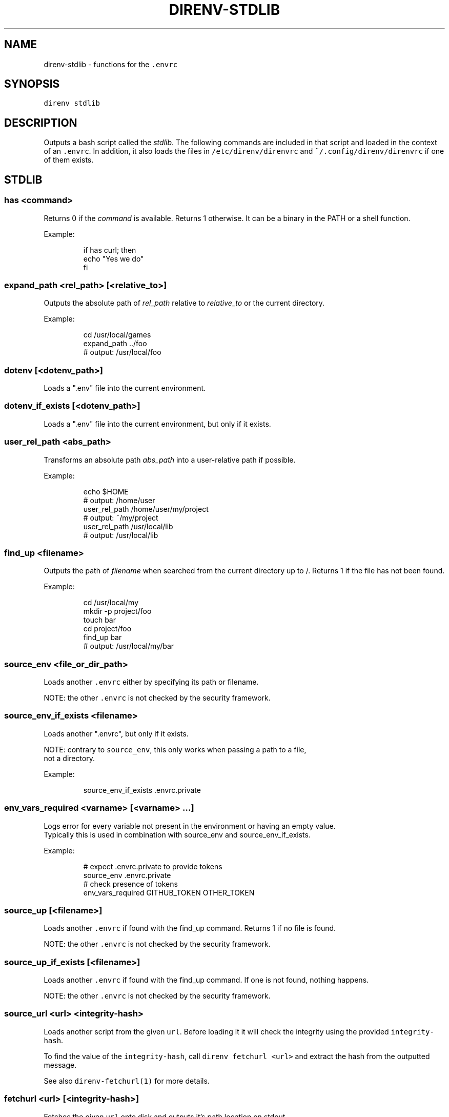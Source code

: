 .nh
.TH DIRENV-STDLIB 1 "2019" direnv "User Manuals"
.SH NAME
.PP
direnv-stdlib - functions for the \fB\fC\&.envrc\fR

.SH SYNOPSIS
.PP
\fB\fCdirenv stdlib\fR

.SH DESCRIPTION
.PP
Outputs a bash script called the \fIstdlib\fP\&. The following commands are included in that script and loaded in the context of an \fB\fC\&.envrc\fR\&. In addition, it also loads the files in \fB\fC/etc/direnv/direnvrc\fR and \fB\fC~/.config/direnv/direnvrc\fR if one of them exists.

.SH STDLIB
.SS \fB\fChas <command>\fR
.PP
Returns 0 if the \fIcommand\fP is available. Returns 1 otherwise. It can be a binary in the PATH or a shell function.

.PP
Example:

.PP
.RS

.nf
if has curl; then
  echo "Yes we do"
fi

.fi
.RE

.SS \fB\fCexpand_path <rel_path> [<relative_to>]\fR
.PP
Outputs the absolute path of \fIrel_path\fP relative to \fIrelative_to\fP or the current directory.

.PP
Example:

.PP
.RS

.nf
cd /usr/local/games
expand_path ../foo
# output: /usr/local/foo

.fi
.RE

.SS \fB\fCdotenv [<dotenv_path>]\fR
.PP
Loads a ".env" file into the current environment.

.SS \fB\fCdotenv_if_exists [<dotenv_path>]\fR
.PP
Loads a ".env" file into the current environment, but only if it exists.

.SS \fB\fCuser_rel_path <abs_path>\fR
.PP
Transforms an absolute path \fIabs_path\fP into a user-relative path if possible.

.PP
Example:

.PP
.RS

.nf
echo $HOME
# output: /home/user
user_rel_path /home/user/my/project
# output: ~/my/project
user_rel_path /usr/local/lib
# output: /usr/local/lib

.fi
.RE

.SS \fB\fCfind_up <filename>\fR
.PP
Outputs the path of \fIfilename\fP when searched from the current directory up to /. Returns 1 if the file has not been found.

.PP
Example:

.PP
.RS

.nf
cd /usr/local/my
mkdir -p project/foo
touch bar
cd project/foo
find_up bar
# output: /usr/local/my/bar

.fi
.RE

.SS \fB\fCsource_env <file_or_dir_path>\fR
.PP
Loads another \fB\fC\&.envrc\fR either by specifying its path or filename.

.PP
NOTE: the other \fB\fC\&.envrc\fR is not checked by the security framework.

.SS \fB\fCsource_env_if_exists <filename>\fR
.PP
Loads another ".envrc", but only if it exists.

.PP
NOTE: contrary to \fB\fCsource_env\fR, this only works when passing a path to a file,
      not a directory.

.PP
Example:

.PP
.RS

.nf
source_env_if_exists .envrc.private

.fi
.RE

.SS \fB\fCenv_vars_required <varname> [<varname> ...]\fR
.PP
Logs error for every variable not present in the environment or having an empty value.
.br
Typically this is used in combination with source_env and source_env_if_exists.

.PP
Example:

.PP
.RS

.nf
# expect .envrc.private to provide tokens
source_env .envrc.private
# check presence of tokens
env_vars_required GITHUB_TOKEN OTHER_TOKEN

.fi
.RE

.SS \fB\fCsource_up [<filename>]\fR
.PP
Loads another \fB\fC\&.envrc\fR if found with the find_up command. Returns 1 if no file
is found.

.PP
NOTE: the other \fB\fC\&.envrc\fR is not checked by the security framework.

.SS \fB\fCsource_up_if_exists [<filename>]\fR
.PP
Loads another \fB\fC\&.envrc\fR if found with the find_up command. If one is not
found, nothing happens.

.PP
NOTE: the other \fB\fC\&.envrc\fR is not checked by the security framework.

.SS \fB\fCsource_url <url> <integrity-hash>\fR
.PP
Loads another script from the given \fB\fCurl\fR\&. Before loading it it will check the
integrity using the provided \fB\fCintegrity-hash\fR\&.

.PP
To find the value of the \fB\fCintegrity-hash\fR, call \fB\fCdirenv fetchurl <url>\fR and
extract the hash from the outputted message.

.PP
See also \fB\fCdirenv-fetchurl(1)\fR for more details.

.SS \fB\fCfetchurl <url> [<integrity-hash>]\fR
.PP
Fetches the given \fB\fCurl\fR onto disk and outputs it's path location on stdout.

.PP
If the \fB\fCintegrity-hash\fR argument is provided, it will also check the integrity
of the script.

.PP
See also \fB\fCdirenv-fetchurl(1)\fR for more details.

.SS \fB\fCdirenv_apply_dump <file>\fR
.PP
Loads the output of \fB\fCdirenv dump\fR that was stored in a file.

.SS \fB\fCdirenv_load [<command-generating-dump-output>]\fR
.PP
Applies the environment generated by running \fIargv\fP as a command. This is useful for adopting the environment of a child process - cause that process to run "direnv dump" and then wrap the results with direnv_load.

.PP
Example:

.PP
.RS

.nf
direnv_load opam-env exec -- direnv dump

.fi
.RE

.SS \fB\fCPATH_add <path>\fR
.PP
Prepends the expanded \fIpath\fP to the PATH environment variable. It prevents a common mistake where PATH is replaced by only the new \fIpath\fP\&.

.PP
Example:

.PP
.RS

.nf
pwd
# output: /home/user/my/project
PATH_add bin
echo $PATH
# output: /home/user/my/project/bin:/usr/bin:/bin

.fi
.RE

.SS \fB\fCMANPATH_add <path>\fR
.PP
Prepends the expanded \fIpath\fP to the MANPATH environment variable. It takes care of man-specific heuritic.

.SS \fB\fCpath_add <varname> <path>\fR
.PP
Works like \fB\fCPATH_add\fR except that it's for an arbitrary \fIvarname\fP\&.

.SS \fB\fCPATH_rm <pattern> [<pattern> ...]\fR
.PP
Removes directories that match any of the given shell patterns from the PATH environment variable. Order of the remaining directories is preserved in the resulting PATH.

.PP
Bash pattern syntax:
  https://www.gnu.org/software/bash/manual/html_node/Pattern-Matching.html

.PP
Example:

.PP
.RS

.nf
echo $PATH
# output: /dontremove/me:/remove/me:/usr/local/bin/:...
PATH_rm '/remove/*'
echo $PATH
# output: /dontremove/me:/usr/local/bin/:...

.fi
.RE

.SS \fB\fCload_prefix <prefix_path>\fR
.PP
Expands some common path variables for the given \fIprefix_path\fP prefix. This is useful if you installed something in the \fIprefix_path\fP using \fB\fC\&./configure --prefix=$prefix_path && make install\fR and want to use it in the project.

.PP
Variables set:

.PP
.RS

.nf
CPATH
LD_LIBRARY_PATH
LIBRARY_PATH
MANPATH
PATH
PKG_CONFIG_PATH

.fi
.RE

.PP
Example:

.PP
.RS

.nf
\&./configure --prefix=$HOME/rubies/ruby-1.9.3
make && make install
# Then in the .envrc
load_prefix ~/rubies/ruby-1.9.3

.fi
.RE

.SS \fB\fCsemver_search <directory> <folder_prefix> <partial_version>\fR
.PP
Search a directory for the highest version number in SemVer format (X.Y.Z).

.PP
Examples:

.PP
.RS

.nf
$ tree .
.
|-- dir
    |-- program-1.4.0
    |-- program-1.4.1
    |-- program-1.5.0
$ semver_search "dir" "program-" "1.4.0"
1.4.0
$ semver_search "dir" "program-" "1.4"
1.4.1
$ semver_search "dir" "program-" "1"
1.5.0

.fi
.RE

.SS \fB\fClayout <type>\fR
.PP
A semantic dispatch used to describe common project layouts.

.SS \fB\fClayout go\fR
.PP
Adds "$(direnv_layout_dir)/go" to the GOPATH environment variable.
And also adds "$PWD/bin" to the PATH environment variable.

.SS \fB\fClayout julia\fR
.PP
Sets the \fB\fCJULIA_PROJECT\fR environment variable to the current directory.

.SS \fB\fClayout node\fR
.PP
Adds "$PWD/node_modules/.bin" to the PATH environment variable.

.SS \fB\fClayout php\fR
.PP
Adds "$PWD/vendor/bin" to the PATH environment variable.

.SS \fB\fClayout perl\fR
.PP
Setup environment variables required by perl's local::lib See http://search.cpan.org/dist/local-lib/lib/local/lib.pm for more details.

.SS \fB\fClayout pipenv\fR
.PP
Similar to \fB\fClayout python\fR, but uses Pipenv to build a virtualenv from the \fB\fCPipfile\fR located in the same directory. The path can be overridden by the \fB\fCPIPENV_PIPFILE\fR environment variable.

.PP
Note that unlike invoking Pipenv manually, this does not load environment variables from a \fB\fC\&.env\fR file automatically. You may want to add \fB\fCdotenv .env\fR to copy that behavior.

.SS \fB\fClayout pyenv [<version> ...]\fR
.PP
Similar to \fB\fClayout python\fR, but uses pyenv to build a virtualenv with the specified Python interpreter version.

.PP
Multiple versions may be specified separated by spaces; please refer to the pyenv documentation for more information.

.SS \fB\fClayout python [<python_exe>]\fR
.PP
Creates and loads a virtualenv environment under \fB\fC$PWD/.direnv/python-$python_version\fR\&. This forces the installation of any egg into the project's sub-folder.

.PP
It's possible to specify the python executable if you want to use different versions of python (eg: \fB\fClayout python python3\fR).

.PP
Note that previously virtualenv was located under \fB\fC$PWD/.direnv/virtualenv\fR and will be re-used by direnv if it exists.

.SS \fB\fClayout python3\fR
.PP
A shortcut for \fB\fClayout python python3\fR

.SS \fB\fClayout ruby\fR
.PP
Sets the GEM_HOME environment variable to \fB\fC$PWD/.direnv/ruby/RUBY_VERSION\fR\&. This forces the installation of any gems into the project's sub-folder. If you're using bundler it will create wrapper programs that can be invoked directly instead of using the \fB\fCbundle exec\fR prefix.

.SS \fB\fCuse <program_name> [<version>]\fR
.PP
A semantic command dispatch intended for loading external dependencies into the environment.

.PP
Example:

.PP
.RS

.nf
use_ruby() {
  echo "Ruby $1"
}
use ruby 1.9.3
# output: Ruby 1.9.3

.fi
.RE

.SS \fB\fCuse julia <version>\fR
.PP
Loads the specified Julia version. You must specify a path to the directory with
installed Julia versions using $JULIA_VERSIONS. You can optionally override the
prefix for folders inside $JULIA_VERSIONS (default \fB\fCjulia-\fR) using $JULIA_VERSION_PREFIX.
If no exact match for \fB\fC<version>\fR is found a search will be performed and the latest
version will be loaded.

.PP
Examples (.envrc):

.PP
.RS

.nf
use julia 1.5.1   # loads $JULIA_VERSIONS/julia-1.5.1
use julia 1.5     # loads $JULIA_VERSIONS/julia-1.5.1
use julia master  # loads $JULIA_VERSIONS/julia-master

.fi
.RE

.SS \fB\fCuse rbenv\fR
.PP
Loads rbenv which add the ruby wrappers available on the PATH.

.SS \fB\fCuse nix [...]\fR
.PP
Load environment variables from \fB\fCnix-shell\fR\&.

.PP
If you have a \fB\fCdefault.nix\fR or \fB\fCshell.nix\fR these will be used by default, but you can also specify packages directly (e.g \fB\fCuse nix -p ocaml\fR).

.PP
See http://nixos.org/nix/manual/#sec-nix-shell

.SS \fB\fCuse flake [<installable>]\fR
.PP
Load the build environment of a derivation similar to \fB\fCnix develop\fR\&.

.PP
By default it will load the current folder flake.nix devShell attribute. Or
pass an "installable" like "nixpkgs#hello" to load all the build dependencies
of the hello package from the latest nixpkgs.

.PP
Note that the flakes feature is hidden behind an experimental flag, which you
will have to enable on your own. Flakes is not considered stable yet.

.SS \fB\fCuse guix [...]\fR
.PP
Load environment variables from \fB\fCguix shell\fR\&.

.PP
Any arguments given will be passed to guix shell. For example, \fB\fCuse guix hello\fR would setup an environment including the hello package. To create an environment with the hello dependencies, the \fB\fC--development\fR flag is used \fB\fCuse guix --development hello\fR\&. Other options include \fB\fC--file\fR which allows loading an environment from a file.

.PP
See https://guix.gnu.org/en/manual/en/guix.html#Invoking-guix-shell

.SS \fB\fCrvm [...]\fR
.PP
Should work just like in the shell if you have rvm installed.

.SS \fB\fCuse node [<version>]\fR:
.PP
Loads the specified NodeJS version into the environment.

.PP
If a partial NodeJS version is passed (i.e. \fB\fC4.2\fR), a fuzzy match
is performed and the highest matching version installed is selected.

.PP
If no version is passed, it will look at the '.nvmrc' or '.node-version'
files in the current directory if they exist.

.PP
Environment Variables:

.RS
.IP \(bu 2
$NODE_VERSIONS (required)
Points to a folder that contains all the installed Node versions. That
folder must exist.
.IP \(bu 2
$NODE_VERSION_PREFIX (optional) [default="node-v"]
Overrides the default version prefix.

.RE

.SS \fB\fCuse vim [<vimrc_file>]\fR
.PP
Prepends the specified vim script (or .vimrc.local by default) to the
\fB\fCDIRENV_EXTRA_VIMRC\fR environment variable.

.PP
This variable is understood by the direnv/direnv.vim extension. When found,
it will source it after opening files in the directory.

.SS \fB\fCwatch_file <path> [<path> ...]\fR
.PP
Adds each file to direnv's watch-list. If the file changes direnv will reload the environment on the next prompt.

.PP
Example (.envrc):

.PP
.RS

.nf
watch_file Gemfile

.fi
.RE

.SS \fB\fCdirenv_version <version_at_least>\fR
.PP
Checks that the direnv version is at least old as \fB\fCversion_at_least\fR\&. This can
be useful when sharing an \fB\fC\&.envrc\fR and to make sure that the users are up to
date.

.SS \fB\fCstrict_env [<command> ...]\fR
.PP
Turns on shell execution strictness. This will force the .envrc
evaluation context to exit immediately if:

.RS
.IP \(bu 2
any command in a pipeline returns a non-zero exit status that is not
otherwise handled as part of \fB\fCif\fR, \fB\fCwhile\fR, or \fB\fCuntil\fR tests,
return value negation (\fB\fC!\fR), or part of a boolean (\fB\fC&&\fR or \fB\fC||\fR)
chain.
.IP \(bu 2
any variable that has not explicitly been set or declared (with
either \fB\fCdeclare\fR or \fB\fClocal\fR) is referenced.

.RE

.PP
If followed by a command-line, the strictness applies for the duration
of the command.

.PP
Example (Whole Script):

.PP
.RS

.nf
strict_env
has curl

.fi
.RE

.PP
Example (Command):

.PP
.RS

.nf
strict_env has curl

.fi
.RE

.SS \fB\fCunstrict_env [<command> ...]\fR
.PP
Turns off shell execution strictness. If followed by a command-line, the
strictness applies for the duration of the command.

.PP
Example (Whole Script):

.PP
.RS

.nf
unstrict_env
has curl

.fi
.RE

.PP
Example (Command):

.PP
.RS

.nf
unstrict_env has curl

.fi
.RE

.SS \fB\fCon_git_branch [<branch_name>]\fR
.PP
Returns 0 if within a git repository with given \fB\fCbranch_name\fR\&. If no branch name
is provided, then returns 0 when within \fIany\fP branch. Requires the git command
to be installed. Returns 1 otherwise.

.PP
When a branch is specified, then \fB\fC\&.git/HEAD\fR is watched so that entering/exiting
a branch triggers a reload.

.PP
Example (.envrc):

.PP
.RS

.nf
if on_git_branch child_changes; then
  export MERGE_BASE_BRANCH=parent_changes
fi

if on_git_branch; then
  echo "Thanks for contributing to a GitHub project!"
fi

.fi
.RE

.SH COPYRIGHT
.PP
MIT licence - Copyright (C) 2019 @zimbatm and contributors

.SH SEE ALSO
.PP
direnv(1), direnv.toml(1)
